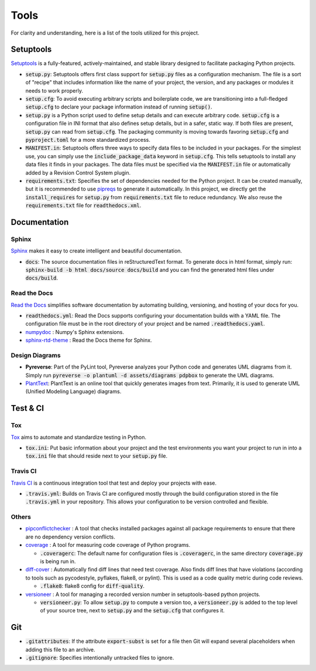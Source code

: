 Tools
=====

For clarity and understanding, here is a list of the tools utilized for this project.


Setuptools
----------

`Setuptools <https://setuptools.pypa.io/en/latest/index.html>`_ is a fully-featured, actively-maintained, 
and stable library designed to facilitate packaging Python projects.

-  :code:`setup.py`: Setuptools offers first class support for :code:`setup.py` files as a configuration mechanism. 
   The file is a sort of "recipe" that includes information like the name of your project, the version, 
   and any packages or modules it needs to work properly.

-  :code:`setup.cfg`: To avoid executing arbitrary scripts and boilerplate code, we are transitioning into a full-fledged :code:`setup.cfg` 
   to declare your package information instead of running :code:`setup()`. 

-  :code:`setup.py` is a Python script used to define setup details and can execute arbitrary code. 
   :code:`setup.cfg` is a configuration file in INI format that also defines setup details, but in a safer, static way. 
   If both files are present, :code:`setup.py` can read from :code:`setup.cfg`. 
   The packaging community is moving towards favoring :code:`setup.cfg` and :code:`pyproject.toml` for a more standardized process.

-  :code:`MANIFEST.in`: Setuptools offers three ways to specify data files to be included in your packages. For the simplest use, 
   you can simply use the :code:`include_package_data` keyword in :code:`setup.cfg`. 
   This tells setuptools to install any data files it finds in your packages. 
   The data files must be specified via the :code:`MANIFEST.in` file or automatically added by a Revision Control System plugin.

-  :code:`requirements.txt`: Specifies the set of dependencies needed for the Python project.
   It can be created manually, but it is recommended to use `pipreqs <https://github.com/bndr/pipreqs>`_ to generate it automatically.
   In this project, we directly get the :code:`install_requires` for :code:`setup.py` from :code:`requirements.txt` file to reduce redundancy. 
   We also reuse the :code:`requirements.txt` file for :code:`readthedocs.xml`.


Documentation
-------------   

``````
Sphinx
``````

`Sphinx <https://www.sphinx-doc.org/en/master/index.html>`_ makes it easy to create intelligent and beautiful documentation.

-  :code:`docs`: The source documentation files in reStructuredText format. 
   To generate docs in html format, simply run: :code:`sphinx-build -b html docs/source docs/build` 
   and you can find the generated html files under :code:`docs/build`.

`````````````
Read the Docs
`````````````

`Read the Docs <https://readthedocs.org/>`_ simplifies software documentation by automating building, versioning, and hosting of your docs for you.

-  :code:`readthedocs.yml`: Read the Docs supports configuring your documentation builds with a YAML file. 
   The configuration file must be in the root directory of your project and be named :code:`.readthedocs.yaml`.

-  `numpydoc <https://numpydoc.readthedocs.io/en/latest/>`_ : Numpy's Sphinx extensions.

-  `sphinx-rtd-theme <https://pypi.org/project/sphinx-rtd-theme/>`_ : Read the Docs theme for Sphinx.

```````````````
Design Diagrams
```````````````

-  **Pyreverse**: Part of the PyLint tool, Pyreverse analyzes your Python code and generates UML diagrams from it. 
   Simply run :code:`pyreverse -o plantuml -d assets/diagrams pdpbox` to generate the UML diagrams.

-  `PlantText <https://www.planttext.com/>`_: PlantText is an online tool that quickly generates images from text. 
   Primarily, it is used to generate UML (Unified Modeling Language) diagrams.


Test & CI
---------

```
Tox
```

`Tox <https://tox.wiki/en/latest/>`_ aims to automate and standardize testing in Python.

-  :code:`tox.ini`: Put basic information about your project and the test environments you want your project to run in 
   into a :code:`tox.ini` file that should reside next to your :code:`setup.py` file.


`````````
Travis CI
`````````

`Travis CI <https://www.travis-ci.com/>`_ is a continuous integration tool that test and deploy your projects with ease.

-  :code:`.travis.yml`: Builds on Travis CI are configured mostly through the build configuration 
   stored in the file :code:`.travis.yml` in your repository. This allows your configuration to be version controlled and flexible.


``````
Others
``````

-  `pipconflictchecker <https://github.com/ambitioninc/pip-conflict-checker>`_ : A tool that checks installed packages 
   against all package requirements to ensure that there are no dependency version conflicts.

-  `coverage <https://coverage.readthedocs.io/en/6.6.0b1/>`_ : A tool for measuring code coverage of Python programs.

   -  :code:`.coveragerc`: The default name for configuration files is :code:`.coveragerc`, in the same directory :code:`coverage.py` is being run in. 

-  `diff-cover <https://github.com/Bachmann1234/diff_cover>`_ : Automatically find diff lines that need test coverage. 
   Also finds diff lines that have violations (according to tools such as pycodestyle, pyflakes, flake8, or pylint). 
   This is used as a code quality metric during code reviews.

   -  :code:`.flake8`: flake8 config for :code:`diff-quality`.

-  `versioneer <https://github.com/python-versioneer/python-versioneer>`_ : A tool for managing a recorded version number in setuptools-based python projects.

   -  :code:`versioneer.py`: To allow :code:`setup.py` to compute a version too, a :code:`versioneer.py` is added to the top level of your source tree, 
      next to :code:`setup.py` and the :code:`setup.cfg` that configures it.


Git
---

-  :code:`.gitattributes`: If the attribute :code:`export-subst` is set for a file then Git will expand several placeholders 
   when adding this file to an archive. 

-  :code:`.gitignore`: Specifies intentionally untracked files to ignore.
